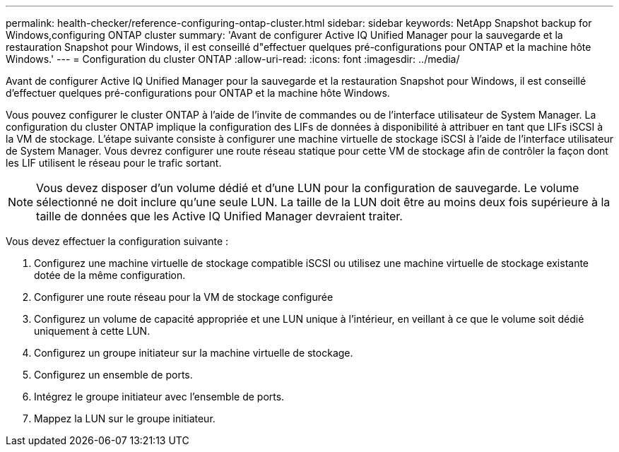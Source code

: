 ---
permalink: health-checker/reference-configuring-ontap-cluster.html 
sidebar: sidebar 
keywords: NetApp Snapshot backup for Windows,configuring ONTAP cluster 
summary: 'Avant de configurer Active IQ Unified Manager pour la sauvegarde et la restauration Snapshot pour Windows, il est conseillé d"effectuer quelques pré-configurations pour ONTAP et la machine hôte Windows.' 
---
= Configuration du cluster ONTAP
:allow-uri-read: 
:icons: font
:imagesdir: ../media/


[role="lead"]
Avant de configurer Active IQ Unified Manager pour la sauvegarde et la restauration Snapshot pour Windows, il est conseillé d'effectuer quelques pré-configurations pour ONTAP et la machine hôte Windows.

Vous pouvez configurer le cluster ONTAP à l'aide de l'invite de commandes ou de l'interface utilisateur de System Manager. La configuration du cluster ONTAP implique la configuration des LIFs de données à disponibilité à attribuer en tant que LIFs iSCSI à la VM de stockage. L'étape suivante consiste à configurer une machine virtuelle de stockage iSCSI à l'aide de l'interface utilisateur de System Manager. Vous devrez configurer une route réseau statique pour cette VM de stockage afin de contrôler la façon dont les LIF utilisent le réseau pour le trafic sortant.

[NOTE]
====
Vous devez disposer d'un volume dédié et d'une LUN pour la configuration de sauvegarde. Le volume sélectionné ne doit inclure qu'une seule LUN. La taille de la LUN doit être au moins deux fois supérieure à la taille de données que les Active IQ Unified Manager devraient traiter.

====
Vous devez effectuer la configuration suivante :

. Configurez une machine virtuelle de stockage compatible iSCSI ou utilisez une machine virtuelle de stockage existante dotée de la même configuration.
. Configurer une route réseau pour la VM de stockage configurée
. Configurez un volume de capacité appropriée et une LUN unique à l'intérieur, en veillant à ce que le volume soit dédié uniquement à cette LUN.
. Configurez un groupe initiateur sur la machine virtuelle de stockage.
. Configurez un ensemble de ports.
. Intégrez le groupe initiateur avec l'ensemble de ports.
. Mappez la LUN sur le groupe initiateur.

